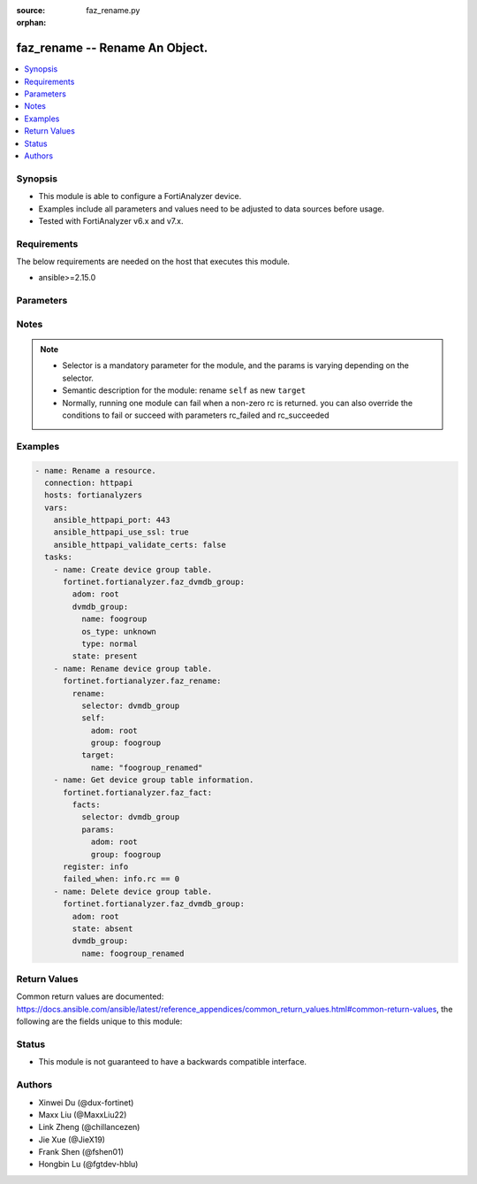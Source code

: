 :source: faz_rename.py

:orphan:

.. _faz_rename:

faz_rename -- Rename An Object.
+++++++++++++++++++++++++++++++++++++++

.. versionadded:: 1.0.0


.. contents::
   :local:
   :depth: 1


Synopsis
--------

- This module is able to configure a FortiAnalyzer device.
- Examples include all parameters and values need to be adjusted to data sources before usage.
- Tested with FortiAnalyzer v6.x and v7.x.


Requirements
------------
The below requirements are needed on the host that executes this module.

- ansible>=2.15.0


Parameters
----------

.. raw:: html

 <ul>
 <li><span class="li-head">access_token</span> The token to access FortiAnalyzer without using ansible_username and ansible_password. <span class="li-normal">type: str</span></li>
 <li><span class="li-head">enable_log</span> Enable/Disable logging for task <span class="li-normal">type: bool</span> <span class="li-normal"> default: False</span> </li>
 <li><span class="li-head">forticloud_access_token</span> Access token of forticloud analyzer API users. <span class="li-normal">type: str</span> </li>
 <li><span class="li-head">log_path</span> The path to save log. Used if enable_log is true. Please use absolute path instead of relative path. If the log_path setting is incorrect, the log will be saved in /tmp/fortianalyzer.ansible.log<span class="li-normal">type: str</span> <span class="li-normal"> default: "/tmp/fortianalyzer.ansible.log"</span> </li>
 <li><span class="li-head">version_check</span> If set to True, it will check whether the parameters used are supported by the corresponding version of FortiAnazlyer locally based on FNDN data. A warning will be returned in version_check_warning if there is a mismatch. This warning is only a suggestion and may not be accurate. <span class="li-normal">type: bool</span> <span class="li-normal"> default: True</span> </li>
 <li><span class="li-head">rc_succeeded</span> The rc codes list with which the conditions to succeed will be overriden <span class="li-normal">type: list</span> </li>
 <li><span class="li-head">rc_failed</span> The rc codes list with which the conditions to fail will be overriden <span class="li-normal">type: list</span> </li>
 <li><span class="li-head">rename</span> Rename An Object. <span class="li-normal">type: dict</span></li>
 <ul class="ul-self">
 <li><span class="li-head">target</span> Attribute to override for target object. <span class="li-normal">type: dict</span> <span class="li-required">required: true</span></li>
   <li style="list-style: none;"><section class="accordion">
   <input type="checkbox" name="collapse" id="handle1">
   <h2 class="handle">
        <label for="handle1"><u>More details about parameter: <b>target</b>...</u></label>
    </h2>
    <div class="content">
    <ul class="ul-self">
        <li><span class="li-normal">params for cli_fmupdate_fdssetting_pushoverridetoclient_announceip:</span></li>
        <ul class="ul-self">
            
            <li><span class="li-normal">required primary key: <b>id</b> </span></li>
            <li><span class="li-normal">optional params list: <a href="docgen/faz_cli_fmupdate_fdssetting_pushoverridetoclient_announceip.html#parameters">faz_cli_fmupdate_fdssetting_pushoverridetoclient_announceip</a> </span></li>
        </ul>
        <li><span class="li-normal">params for cli_fmupdate_fdssetting_serveroverride_servlist:</span></li>
        <ul class="ul-self">
            
            <li><span class="li-normal">required primary key: <b>id</b> </span></li>
            <li><span class="li-normal">optional params list: <a href="docgen/faz_cli_fmupdate_fdssetting_serveroverride_servlist.html#parameters">faz_cli_fmupdate_fdssetting_serveroverride_servlist</a> </span></li>
        </ul>
        <li><span class="li-normal">params for cli_fmupdate_serveraccesspriorities_privateserver:</span></li>
        <ul class="ul-self">
            
            <li><span class="li-normal">required primary key: <b>id</b> </span></li>
            <li><span class="li-normal">optional params list: <a href="docgen/faz_cli_fmupdate_serveraccesspriorities_privateserver.html#parameters">faz_cli_fmupdate_serveraccesspriorities_privateserver</a> </span></li>
        </ul>
        <li><span class="li-normal">params for cli_fmupdate_webspam_fgdsetting_serveroverride_servlist:</span></li>
        <ul class="ul-self">
            
            <li><span class="li-normal">required primary key: <b>id</b> </span></li>
            <li><span class="li-normal">optional params list: <a href="docgen/faz_cli_fmupdate_webspam_fgdsetting_serveroverride_servlist.html#parameters">faz_cli_fmupdate_webspam_fgdsetting_serveroverride_servlist</a> </span></li>
        </ul>
        <li><span class="li-normal">params for cli_system_admin_group:</span></li>
        <ul class="ul-self">
            
            <li><span class="li-normal">required primary key: <b>name</b> </span></li>
            <li><span class="li-normal">optional params list: <a href="docgen/faz_cli_system_admin_group.html#parameters">faz_cli_system_admin_group</a> </span></li>
        </ul>
        <li><span class="li-normal">params for cli_system_admin_group_member:</span></li>
        <ul class="ul-self">
            
            <li><span class="li-normal">required primary key: <b>name</b> </span></li>
            <li><span class="li-normal">optional params list: <a href="docgen/faz_cli_system_admin_group_member.html#parameters">faz_cli_system_admin_group_member</a> </span></li>
        </ul>
        <li><span class="li-normal">params for cli_system_admin_ldap:</span></li>
        <ul class="ul-self">
            
            <li><span class="li-normal">required primary key: <b>name</b> </span></li>
            <li><span class="li-normal">optional params list: <a href="docgen/faz_cli_system_admin_ldap.html#parameters">faz_cli_system_admin_ldap</a> </span></li>
        </ul>
        <li><span class="li-normal">params for cli_system_admin_ldap_adom:</span></li>
        <ul class="ul-self">
            
            <li><span class="li-normal">required primary key: <b>adom-name</b> </span></li>
            <li><span class="li-normal">optional params list: <a href="docgen/faz_cli_system_admin_ldap_adom.html#parameters">faz_cli_system_admin_ldap_adom</a> </span></li>
        </ul>
        <li><span class="li-normal">params for cli_system_admin_profile:</span></li>
        <ul class="ul-self">
            
            <li><span class="li-normal">required primary key: <b>profileid</b> </span></li>
            <li><span class="li-normal">optional params list: <a href="docgen/faz_cli_system_admin_profile.html#parameters">faz_cli_system_admin_profile</a> </span></li>
        </ul>
        <li><span class="li-normal">params for cli_system_admin_profile_datamaskcustomfields:</span></li>
        <ul class="ul-self">
            
            <li><span class="li-normal">required primary key: <b>field-name</b> </span></li>
            <li><span class="li-normal">optional params list: <a href="docgen/faz_cli_system_admin_profile_datamaskcustomfields.html#parameters">faz_cli_system_admin_profile_datamaskcustomfields</a> </span></li>
        </ul>
        <li><span class="li-normal">params for cli_system_admin_profile_writepasswdprofiles:</span></li>
        <ul class="ul-self">
            
            <li><span class="li-normal">required primary key: <b>profileid</b> </span></li>
            <li><span class="li-normal">optional params list: <a href="docgen/faz_cli_system_admin_profile_writepasswdprofiles.html#parameters">faz_cli_system_admin_profile_writepasswdprofiles</a> </span></li>
        </ul>
        <li><span class="li-normal">params for cli_system_admin_profile_writepasswduserlist:</span></li>
        <ul class="ul-self">
            
            <li><span class="li-normal">required primary key: <b>userid</b> </span></li>
            <li><span class="li-normal">optional params list: <a href="docgen/faz_cli_system_admin_profile_writepasswduserlist.html#parameters">faz_cli_system_admin_profile_writepasswduserlist</a> </span></li>
        </ul>
        <li><span class="li-normal">params for cli_system_admin_radius:</span></li>
        <ul class="ul-self">
            
            <li><span class="li-normal">required primary key: <b>name</b> </span></li>
            <li><span class="li-normal">optional params list: <a href="docgen/faz_cli_system_admin_radius.html#parameters">faz_cli_system_admin_radius</a> </span></li>
        </ul>
        <li><span class="li-normal">params for cli_system_admin_tacacs:</span></li>
        <ul class="ul-self">
            
            <li><span class="li-normal">required primary key: <b>name</b> </span></li>
            <li><span class="li-normal">optional params list: <a href="docgen/faz_cli_system_admin_tacacs.html#parameters">faz_cli_system_admin_tacacs</a> </span></li>
        </ul>
        <li><span class="li-normal">params for cli_system_admin_user:</span></li>
        <ul class="ul-self">
            
            <li><span class="li-normal">required primary key: <b>userid</b> </span></li>
            <li><span class="li-normal">optional params list: <a href="docgen/faz_cli_system_admin_user.html#parameters">faz_cli_system_admin_user</a> </span></li>
        </ul>
        <li><span class="li-normal">params for cli_system_admin_user_adom:</span></li>
        <ul class="ul-self">
            
            <li><span class="li-normal">required primary key: <b>adom-name</b> </span></li>
            <li><span class="li-normal">optional params list: <a href="docgen/faz_cli_system_admin_user_adom.html#parameters">faz_cli_system_admin_user_adom</a> </span></li>
        </ul>
        <li><span class="li-normal">params for cli_system_admin_user_adomexclude:</span></li>
        <ul class="ul-self">
            
            <li><span class="li-normal">required primary key: <b>adom-name</b> </span></li>
            <li><span class="li-normal">optional params list: <a href="docgen/faz_cli_system_admin_user_adomexclude.html#parameters">faz_cli_system_admin_user_adomexclude</a> </span></li>
        </ul>
        <li><span class="li-normal">params for cli_system_admin_user_dashboard:</span></li>
        <ul class="ul-self">
            
            <li><span class="li-normal">required primary key: <b>tabid</b> </span></li>
            <li><span class="li-normal">optional params list: <a href="docgen/faz_cli_system_admin_user_dashboard.html#parameters">faz_cli_system_admin_user_dashboard</a> </span></li>
        </ul>
        <li><span class="li-normal">params for cli_system_admin_user_dashboardtabs:</span></li>
        <ul class="ul-self">
            
            <li><span class="li-normal">required primary key: <b>name</b> </span></li>
            <li><span class="li-normal">optional params list: <a href="docgen/faz_cli_system_admin_user_dashboardtabs.html#parameters">faz_cli_system_admin_user_dashboardtabs</a> </span></li>
        </ul>
        <li><span class="li-normal">params for cli_system_admin_user_metadata:</span></li>
        <ul class="ul-self">
            
            <li><span class="li-normal">required primary key: <b>fieldname</b> </span></li>
            <li><span class="li-normal">optional params list: <a href="docgen/faz_cli_system_admin_user_metadata.html#parameters">faz_cli_system_admin_user_metadata</a> </span></li>
        </ul>
        <li><span class="li-normal">params for cli_system_admin_user_policyblock:</span></li>
        <ul class="ul-self">
            
            <li><span class="li-normal">required primary key: <b>policy_block_name</b> </span></li>
            <li><span class="li-normal">optional params list: <a href="docgen/faz_cli_system_admin_user_policyblock.html#parameters">faz_cli_system_admin_user_policyblock</a> </span></li>
        </ul>
        <li><span class="li-normal">params for cli_system_admin_user_policypackage:</span></li>
        <ul class="ul-self">
            
            <li><span class="li-normal">required primary key: <b>policy-package-name</b> </span></li>
            <li><span class="li-normal">optional params list: <a href="docgen/faz_cli_system_admin_user_policypackage.html#parameters">faz_cli_system_admin_user_policypackage</a> </span></li>
        </ul>
        <li><span class="li-normal">params for cli_system_admin_user_restrictdevvdom:</span></li>
        <ul class="ul-self">
            
            <li><span class="li-normal">required primary key: <b>dev-vdom</b> </span></li>
            <li><span class="li-normal">optional params list: <a href="docgen/faz_cli_system_admin_user_restrictdevvdom.html#parameters">faz_cli_system_admin_user_restrictdevvdom</a> </span></li>
        </ul>
        <li><span class="li-normal">params for cli_system_alertevent:</span></li>
        <ul class="ul-self">
            
            <li><span class="li-normal">required primary key: <b>name</b> </span></li>
            <li><span class="li-normal">optional params list: <a href="docgen/faz_cli_system_alertevent.html#parameters">faz_cli_system_alertevent</a> </span></li>
        </ul>
        <li><span class="li-normal">params for cli_system_certificate_ca:</span></li>
        <ul class="ul-self">
            
            <li><span class="li-normal">required primary key: <b>name</b> </span></li>
            <li><span class="li-normal">optional params list: <a href="docgen/faz_cli_system_certificate_ca.html#parameters">faz_cli_system_certificate_ca</a> </span></li>
        </ul>
        <li><span class="li-normal">params for cli_system_certificate_crl:</span></li>
        <ul class="ul-self">
            
            <li><span class="li-normal">required primary key: <b>name</b> </span></li>
            <li><span class="li-normal">optional params list: <a href="docgen/faz_cli_system_certificate_crl.html#parameters">faz_cli_system_certificate_crl</a> </span></li>
        </ul>
        <li><span class="li-normal">params for cli_system_certificate_local:</span></li>
        <ul class="ul-self">
            
            <li><span class="li-normal">required primary key: <b>name</b> </span></li>
            <li><span class="li-normal">optional params list: <a href="docgen/faz_cli_system_certificate_local.html#parameters">faz_cli_system_certificate_local</a> </span></li>
        </ul>
        <li><span class="li-normal">params for cli_system_certificate_remote:</span></li>
        <ul class="ul-self">
            
            <li><span class="li-normal">required primary key: <b>name</b> </span></li>
            <li><span class="li-normal">optional params list: <a href="docgen/faz_cli_system_certificate_remote.html#parameters">faz_cli_system_certificate_remote</a> </span></li>
        </ul>
        <li><span class="li-normal">params for cli_system_certificate_ssh:</span></li>
        <ul class="ul-self">
            
            <li><span class="li-normal">required primary key: <b>name</b> </span></li>
            <li><span class="li-normal">optional params list: <a href="docgen/faz_cli_system_certificate_ssh.html#parameters">faz_cli_system_certificate_ssh</a> </span></li>
        </ul>
        <li><span class="li-normal">params for cli_system_csf_fabricconnector:</span></li>
        <ul class="ul-self">
            
            <li><span class="li-normal">required primary key: <b>serial</b> </span></li>
            <li><span class="li-normal">optional params list: <a href="docgen/faz_cli_system_csf_fabricconnector.html#parameters">faz_cli_system_csf_fabricconnector</a> </span></li>
        </ul>
        <li><span class="li-normal">params for cli_system_csf_trustedlist:</span></li>
        <ul class="ul-self">
            
            <li><span class="li-normal">required primary key: <b>name</b> </span></li>
            <li><span class="li-normal">optional params list: <a href="docgen/faz_cli_system_csf_trustedlist.html#parameters">faz_cli_system_csf_trustedlist</a> </span></li>
        </ul>
        <li><span class="li-normal">params for cli_system_ha_peer:</span></li>
        <ul class="ul-self">
            
            <li><span class="li-normal">required primary key: <b>id</b> </span></li>
            <li><span class="li-normal">optional params list: <a href="docgen/faz_cli_system_ha_peer.html#parameters">faz_cli_system_ha_peer</a> </span></li>
        </ul>
        <li><span class="li-normal">params for cli_system_ha_privatepeer:</span></li>
        <ul class="ul-self">
            
            <li><span class="li-normal">required primary key: <b>id</b> </span></li>
            <li><span class="li-normal">optional params list: <a href="docgen/faz_cli_system_ha_privatepeer.html#parameters">faz_cli_system_ha_privatepeer</a> </span></li>
        </ul>
        <li><span class="li-normal">params for cli_system_ha_vip:</span></li>
        <ul class="ul-self">
            
            <li><span class="li-normal">required primary key: <b>id</b> </span></li>
            <li><span class="li-normal">optional params list: <a href="docgen/faz_cli_system_ha_vip.html#parameters">faz_cli_system_ha_vip</a> </span></li>
        </ul>
        <li><span class="li-normal">params for cli_system_interface:</span></li>
        <ul class="ul-self">
            
            <li><span class="li-normal">required primary key: <b>name</b> </span></li>
            <li><span class="li-normal">optional params list: <a href="docgen/faz_cli_system_interface.html#parameters">faz_cli_system_interface</a> </span></li>
        </ul>
        <li><span class="li-normal">params for cli_system_interface_member:</span></li>
        <ul class="ul-self">
            
            <li><span class="li-normal">required primary key: <b>interface-name</b> </span></li>
            <li><span class="li-normal">optional params list: <a href="docgen/faz_cli_system_interface_member.html#parameters">faz_cli_system_interface_member</a> </span></li>
        </ul>
        <li><span class="li-normal">params for cli_system_localinpolicy:</span></li>
        <ul class="ul-self">
            
            <li><span class="li-normal">required primary key: <b>id</b> </span></li>
            <li><span class="li-normal">optional params list: <a href="docgen/faz_cli_system_localinpolicy.html#parameters">faz_cli_system_localinpolicy</a> </span></li>
        </ul>
        <li><span class="li-normal">params for cli_system_localinpolicy6:</span></li>
        <ul class="ul-self">
            
            <li><span class="li-normal">required primary key: <b>id</b> </span></li>
            <li><span class="li-normal">optional params list: <a href="docgen/faz_cli_system_localinpolicy6.html#parameters">faz_cli_system_localinpolicy6</a> </span></li>
        </ul>
        <li><span class="li-normal">params for cli_system_log_devicedisable:</span></li>
        <ul class="ul-self">
            
            <li><span class="li-normal">required primary key: <b>id</b> </span></li>
            <li><span class="li-normal">optional params list: <a href="docgen/faz_cli_system_log_devicedisable.html#parameters">faz_cli_system_log_devicedisable</a> </span></li>
        </ul>
        <li><span class="li-normal">params for cli_system_log_deviceselector:</span></li>
        <ul class="ul-self">
            
            <li><span class="li-normal">required primary key: <b>id</b> </span></li>
            <li><span class="li-normal">optional params list: <a href="docgen/faz_cli_system_log_deviceselector.html#parameters">faz_cli_system_log_deviceselector</a> </span></li>
        </ul>
        <li><span class="li-normal">params for cli_system_log_maildomain:</span></li>
        <ul class="ul-self">
            
            <li><span class="li-normal">required primary key: <b>id</b> </span></li>
            <li><span class="li-normal">optional params list: <a href="docgen/faz_cli_system_log_maildomain.html#parameters">faz_cli_system_log_maildomain</a> </span></li>
        </ul>
        <li><span class="li-normal">params for cli_system_log_ratelimit_device:</span></li>
        <ul class="ul-self">
            
            <li><span class="li-normal">required primary key: <b>id</b> </span></li>
            <li><span class="li-normal">optional params list: <a href="docgen/faz_cli_system_log_ratelimit_device.html#parameters">faz_cli_system_log_ratelimit_device</a> </span></li>
        </ul>
        <li><span class="li-normal">params for cli_system_log_ratelimit_ratelimits:</span></li>
        <ul class="ul-self">
            
            <li><span class="li-normal">required primary key: <b>id</b> </span></li>
            <li><span class="li-normal">optional params list: <a href="docgen/faz_cli_system_log_ratelimit_ratelimits.html#parameters">faz_cli_system_log_ratelimit_ratelimits</a> </span></li>
        </ul>
        <li><span class="li-normal">params for cli_system_logfetch_clientprofile:</span></li>
        <ul class="ul-self">
            
            <li><span class="li-normal">required primary key: <b>id</b> </span></li>
            <li><span class="li-normal">optional params list: <a href="docgen/faz_cli_system_logfetch_clientprofile.html#parameters">faz_cli_system_logfetch_clientprofile</a> </span></li>
        </ul>
        <li><span class="li-normal">params for cli_system_logfetch_clientprofile_devicefilter:</span></li>
        <ul class="ul-self">
            
            <li><span class="li-normal">required primary key: <b>id</b> </span></li>
            <li><span class="li-normal">optional params list: <a href="docgen/faz_cli_system_logfetch_clientprofile_devicefilter.html#parameters">faz_cli_system_logfetch_clientprofile_devicefilter</a> </span></li>
        </ul>
        <li><span class="li-normal">params for cli_system_logfetch_clientprofile_logfilter:</span></li>
        <ul class="ul-self">
            
            <li><span class="li-normal">required primary key: <b>id</b> </span></li>
            <li><span class="li-normal">optional params list: <a href="docgen/faz_cli_system_logfetch_clientprofile_logfilter.html#parameters">faz_cli_system_logfetch_clientprofile_logfilter</a> </span></li>
        </ul>
        <li><span class="li-normal">params for cli_system_logforward:</span></li>
        <ul class="ul-self">
            
            <li><span class="li-normal">required primary key: <b>id</b> </span></li>
            <li><span class="li-normal">optional params list: <a href="docgen/faz_cli_system_logforward.html#parameters">faz_cli_system_logforward</a> </span></li>
        </ul>
        <li><span class="li-normal">params for cli_system_logforward_devicefilter:</span></li>
        <ul class="ul-self">
            
            <li><span class="li-normal">required primary key: <b>id</b> </span></li>
            <li><span class="li-normal">optional params list: <a href="docgen/faz_cli_system_logforward_devicefilter.html#parameters">faz_cli_system_logforward_devicefilter</a> </span></li>
        </ul>
        <li><span class="li-normal">params for cli_system_logforward_logfieldexclusion:</span></li>
        <ul class="ul-self">
            
            <li><span class="li-normal">required primary key: <b>id</b> </span></li>
            <li><span class="li-normal">optional params list: <a href="docgen/faz_cli_system_logforward_logfieldexclusion.html#parameters">faz_cli_system_logforward_logfieldexclusion</a> </span></li>
        </ul>
        <li><span class="li-normal">params for cli_system_logforward_logfilter:</span></li>
        <ul class="ul-self">
            
            <li><span class="li-normal">required primary key: <b>id</b> </span></li>
            <li><span class="li-normal">optional params list: <a href="docgen/faz_cli_system_logforward_logfilter.html#parameters">faz_cli_system_logforward_logfilter</a> </span></li>
        </ul>
        <li><span class="li-normal">params for cli_system_logforward_logmaskingcustom:</span></li>
        <ul class="ul-self">
            
            <li><span class="li-normal">required primary key: <b>id</b> </span></li>
            <li><span class="li-normal">optional params list: <a href="docgen/faz_cli_system_logforward_logmaskingcustom.html#parameters">faz_cli_system_logforward_logmaskingcustom</a> </span></li>
        </ul>
        <li><span class="li-normal">params for cli_system_mail:</span></li>
        <ul class="ul-self">
            
            <li><span class="li-normal">required primary key: <b>id</b> </span></li>
            <li><span class="li-normal">optional params list: <a href="docgen/faz_cli_system_mail.html#parameters">faz_cli_system_mail</a> </span></li>
        </ul>
        <li><span class="li-normal">params for cli_system_metadata_admins:</span></li>
        <ul class="ul-self">
            
            <li><span class="li-normal">required primary key: <b>fieldname</b> </span></li>
            <li><span class="li-normal">optional params list: <a href="docgen/faz_cli_system_metadata_admins.html#parameters">faz_cli_system_metadata_admins</a> </span></li>
        </ul>
        <li><span class="li-normal">params for cli_system_ntp_ntpserver:</span></li>
        <ul class="ul-self">
            
            <li><span class="li-normal">required primary key: <b>id</b> </span></li>
            <li><span class="li-normal">optional params list: <a href="docgen/faz_cli_system_ntp_ntpserver.html#parameters">faz_cli_system_ntp_ntpserver</a> </span></li>
        </ul>
        <li><span class="li-normal">params for cli_system_report_group:</span></li>
        <ul class="ul-self">
            
            <li><span class="li-normal">required primary key: <b>group-id</b> </span></li>
            <li><span class="li-normal">optional params list: <a href="docgen/faz_cli_system_report_group.html#parameters">faz_cli_system_report_group</a> </span></li>
        </ul>
        <li><span class="li-normal">params for cli_system_report_group_chartalternative:</span></li>
        <ul class="ul-self">
            
            <li><span class="li-normal">required primary key: <b>chart-name</b> </span></li>
            <li><span class="li-normal">optional params list: <a href="docgen/faz_cli_system_report_group_chartalternative.html#parameters">faz_cli_system_report_group_chartalternative</a> </span></li>
        </ul>
        <li><span class="li-normal">params for cli_system_report_group_groupby:</span></li>
        <ul class="ul-self">
            
            <li><span class="li-normal">required primary key: <b>var-name</b> </span></li>
            <li><span class="li-normal">optional params list: <a href="docgen/faz_cli_system_report_group_groupby.html#parameters">faz_cli_system_report_group_groupby</a> </span></li>
        </ul>
        <li><span class="li-normal">params for cli_system_route:</span></li>
        <ul class="ul-self">
            
            <li><span class="li-normal">required primary key: <b>seq_num</b> </span></li>
            <li><span class="li-normal">optional params list: <a href="docgen/faz_cli_system_route.html#parameters">faz_cli_system_route</a> </span></li>
        </ul>
        <li><span class="li-normal">params for cli_system_route6:</span></li>
        <ul class="ul-self">
            
            <li><span class="li-normal">required primary key: <b>prio</b> </span></li>
            <li><span class="li-normal">optional params list: <a href="docgen/faz_cli_system_route6.html#parameters">faz_cli_system_route6</a> </span></li>
        </ul>
        <li><span class="li-normal">params for cli_system_saml_fabricidp:</span></li>
        <ul class="ul-self">
            
            <li><span class="li-normal">required primary key: <b>dev-id</b> </span></li>
            <li><span class="li-normal">optional params list: <a href="docgen/faz_cli_system_saml_fabricidp.html#parameters">faz_cli_system_saml_fabricidp</a> </span></li>
        </ul>
        <li><span class="li-normal">params for cli_system_saml_serviceproviders:</span></li>
        <ul class="ul-self">
            
            <li><span class="li-normal">required primary key: <b>name</b> </span></li>
            <li><span class="li-normal">optional params list: <a href="docgen/faz_cli_system_saml_serviceproviders.html#parameters">faz_cli_system_saml_serviceproviders</a> </span></li>
        </ul>
        <li><span class="li-normal">params for cli_system_sniffer:</span></li>
        <ul class="ul-self">
            
            <li><span class="li-normal">required primary key: <b>id</b> </span></li>
            <li><span class="li-normal">optional params list: <a href="docgen/faz_cli_system_sniffer.html#parameters">faz_cli_system_sniffer</a> </span></li>
        </ul>
        <li><span class="li-normal">params for cli_system_snmp_community:</span></li>
        <ul class="ul-self">
            
            <li><span class="li-normal">required primary key: <b>id</b> </span></li>
            <li><span class="li-normal">optional params list: <a href="docgen/faz_cli_system_snmp_community.html#parameters">faz_cli_system_snmp_community</a> </span></li>
        </ul>
        <li><span class="li-normal">params for cli_system_snmp_community_hosts:</span></li>
        <ul class="ul-self">
            
            <li><span class="li-normal">required primary key: <b>id</b> </span></li>
            <li><span class="li-normal">optional params list: <a href="docgen/faz_cli_system_snmp_community_hosts.html#parameters">faz_cli_system_snmp_community_hosts</a> </span></li>
        </ul>
        <li><span class="li-normal">params for cli_system_snmp_community_hosts6:</span></li>
        <ul class="ul-self">
            
            <li><span class="li-normal">required primary key: <b>id</b> </span></li>
            <li><span class="li-normal">optional params list: <a href="docgen/faz_cli_system_snmp_community_hosts6.html#parameters">faz_cli_system_snmp_community_hosts6</a> </span></li>
        </ul>
        <li><span class="li-normal">params for cli_system_snmp_user:</span></li>
        <ul class="ul-self">
            
            <li><span class="li-normal">required primary key: <b>name</b> </span></li>
            <li><span class="li-normal">optional params list: <a href="docgen/faz_cli_system_snmp_user.html#parameters">faz_cli_system_snmp_user</a> </span></li>
        </ul>
        <li><span class="li-normal">params for cli_system_socfabric_trustedlist:</span></li>
        <ul class="ul-self">
            
            <li><span class="li-normal">required primary key: <b>id</b> </span></li>
            <li><span class="li-normal">optional params list: <a href="docgen/faz_cli_system_socfabric_trustedlist.html#parameters">faz_cli_system_socfabric_trustedlist</a> </span></li>
        </ul>
        <li><span class="li-normal">params for cli_system_sql_customindex:</span></li>
        <ul class="ul-self">
            
            <li><span class="li-normal">required primary key: <b>id</b> </span></li>
            <li><span class="li-normal">optional params list: <a href="docgen/faz_cli_system_sql_customindex.html#parameters">faz_cli_system_sql_customindex</a> </span></li>
        </ul>
        <li><span class="li-normal">params for cli_system_sql_customskipidx:</span></li>
        <ul class="ul-self">
            
            <li><span class="li-normal">required primary key: <b>id</b> </span></li>
            <li><span class="li-normal">optional params list: <a href="docgen/faz_cli_system_sql_customskipidx.html#parameters">faz_cli_system_sql_customskipidx</a> </span></li>
        </ul>
        <li><span class="li-normal">params for cli_system_sql_tsindexfield:</span></li>
        <ul class="ul-self">
            
            <li><span class="li-normal">required primary key: <b>category</b> </span></li>
            <li><span class="li-normal">optional params list: <a href="docgen/faz_cli_system_sql_tsindexfield.html#parameters">faz_cli_system_sql_tsindexfield</a> </span></li>
        </ul>
        <li><span class="li-normal">params for cli_system_sslciphersuites:</span></li>
        <ul class="ul-self">
            
            <li><span class="li-normal">required primary key: <b>priority</b> </span></li>
            <li><span class="li-normal">optional params list: <a href="docgen/faz_cli_system_sslciphersuites.html#parameters">faz_cli_system_sslciphersuites</a> </span></li>
        </ul>
        <li><span class="li-normal">params for cli_system_syslog:</span></li>
        <ul class="ul-self">
            
            <li><span class="li-normal">required primary key: <b>name</b> </span></li>
            <li><span class="li-normal">optional params list: <a href="docgen/faz_cli_system_syslog.html#parameters">faz_cli_system_syslog</a> </span></li>
        </ul>
        <li><span class="li-normal">params for cli_system_workflow_approvalmatrix:</span></li>
        <ul class="ul-self">
            
            <li><span class="li-normal">required primary key: <b>adom-name</b> </span></li>
            <li><span class="li-normal">optional params list: <a href="docgen/faz_cli_system_workflow_approvalmatrix.html#parameters">faz_cli_system_workflow_approvalmatrix</a> </span></li>
        </ul>
        <li><span class="li-normal">params for cli_system_workflow_approvalmatrix_approver:</span></li>
        <ul class="ul-self">
            
            <li><span class="li-normal">required primary key: <b>seq_num</b> </span></li>
            <li><span class="li-normal">optional params list: <a href="docgen/faz_cli_system_workflow_approvalmatrix_approver.html#parameters">faz_cli_system_workflow_approvalmatrix_approver</a> </span></li>
        </ul>
        <li><span class="li-normal">params for dvmdb_adom:</span></li>
        <ul class="ul-self">
            
            <li><span class="li-normal">required primary key: <b>name</b> </span></li>
            <li><span class="li-normal">optional params list: <a href="docgen/faz_dvmdb_adom.html#parameters">faz_dvmdb_adom</a> </span></li>
        </ul>
        <li><span class="li-normal">params for dvmdb_device_vdom:</span></li>
        <ul class="ul-self">
            
            <li><span class="li-normal">required primary key: <b>name</b> </span></li>
            <li><span class="li-normal">optional params list: <a href="docgen/faz_dvmdb_device_vdom.html#parameters">faz_dvmdb_device_vdom</a> </span></li>
        </ul>
        <li><span class="li-normal">params for dvmdb_folder:</span></li>
        <ul class="ul-self">
            
            <li><span class="li-normal">required primary key: <b>name</b> </span></li>
            <li><span class="li-normal">optional params list: <a href="docgen/faz_dvmdb_folder.html#parameters">faz_dvmdb_folder</a> </span></li>
        </ul>
        <li><span class="li-normal">params for dvmdb_group:</span></li>
        <ul class="ul-self">
            
            <li><span class="li-normal">required primary key: <b>name</b> </span></li>
            <li><span class="li-normal">optional params list: <a href="docgen/faz_dvmdb_group.html#parameters">faz_dvmdb_group</a> </span></li>
        </ul>
        <li><span class="li-normal">params for eventmgmt_config_basichandler:</span></li>
        <ul class="ul-self">
            
            <li><span class="li-normal">required primary key: <b>handler_id</b> </span></li>
            <li><span class="li-normal">optional params list: <a href="docgen/faz_eventmgmt_config_basichandler.html#parameters">faz_eventmgmt_config_basichandler</a> </span></li>
        </ul>
        <li><span class="li-normal">params for eventmgmt_config_correlationhandler:</span></li>
        <ul class="ul-self">
            
            <li><span class="li-normal">required primary key: <b>handler_id</b> </span></li>
            <li><span class="li-normal">optional params list: <a href="docgen/faz_eventmgmt_config_correlationhandler.html#parameters">faz_eventmgmt_config_correlationhandler</a> </span></li>
        </ul>
        <li><span class="li-normal">params for eventmgmt_config_dataselector:</span></li>
        <ul class="ul-self">
            
            <li><span class="li-normal">required primary key: <b>selector_id</b> </span></li>
            <li><span class="li-normal">optional params list: <a href="docgen/faz_eventmgmt_config_dataselector.html#parameters">faz_eventmgmt_config_dataselector</a> </span></li>
        </ul>
        <li><span class="li-normal">params for eventmgmt_config_notificationprofile:</span></li>
        <ul class="ul-self">
            
            <li><span class="li-normal">required primary key: <b>profile_id</b> </span></li>
            <li><span class="li-normal">optional params list: <a href="docgen/faz_eventmgmt_config_notificationprofile.html#parameters">faz_eventmgmt_config_notificationprofile</a> </span></li>
        </ul>
        <li><span class="li-normal">params for eventmgmt_config_trigger:</span></li>
        <ul class="ul-self">
            
            <li><span class="li-normal">required primary key: <b>id</b> </span></li>
            <li><span class="li-normal">optional params list: <a href="docgen/faz_eventmgmt_config_trigger.html#parameters">faz_eventmgmt_config_trigger</a> </span></li>
        </ul>
        <li><span class="li-normal">params for eventmgmt_config_trigger_device:</span></li>
        <ul class="ul-self">
            
            <li><span class="li-normal">required primary key: <b>id</b> </span></li>
            <li><span class="li-normal">optional params list: <a href="docgen/faz_eventmgmt_config_trigger_device.html#parameters">faz_eventmgmt_config_trigger_device</a> </span></li>
        </ul>
        <li><span class="li-normal">params for eventmgmt_config_trigger_filter:</span></li>
        <ul class="ul-self">
            
            <li><span class="li-normal">required primary key: <b>id</b> </span></li>
            <li><span class="li-normal">optional params list: <a href="docgen/faz_eventmgmt_config_trigger_filter.html#parameters">faz_eventmgmt_config_trigger_filter</a> </span></li>
        </ul>
        <li><span class="li-normal">params for eventmgmt_config_trigger_filter_rule:</span></li>
        <ul class="ul-self">
            
            <li><span class="li-normal">required primary key: <b>id</b> </span></li>
            <li><span class="li-normal">optional params list: <a href="docgen/faz_eventmgmt_config_trigger_filter_rule.html#parameters">faz_eventmgmt_config_trigger_filter_rule</a> </span></li>
        </ul>
        <li><span class="li-normal">params for report_config_chart:</span></li>
        <ul class="ul-self">
            
            <li><span class="li-normal">required primary key: <b>name</b> </span></li>
            <li><span class="li-normal">optional params list: <a href="docgen/faz_report_config_chart.html#parameters">faz_report_config_chart</a> </span></li>
        </ul>
        <li><span class="li-normal">params for report_config_chart_drilldowntable:</span></li>
        <ul class="ul-self">
            
            <li><span class="li-normal">required primary key: <b>table_id</b> </span></li>
            <li><span class="li-normal">optional params list: <a href="docgen/faz_report_config_chart_drilldowntable.html#parameters">faz_report_config_chart_drilldowntable</a> </span></li>
        </ul>
        <li><span class="li-normal">params for report_config_chart_tablecolumns:</span></li>
        <ul class="ul-self">
            
            <li><span class="li-normal">required primary key: <b>id</b> </span></li>
            <li><span class="li-normal">optional params list: <a href="docgen/faz_report_config_chart_tablecolumns.html#parameters">faz_report_config_chart_tablecolumns</a> </span></li>
        </ul>
        <li><span class="li-normal">params for report_config_chart_variabletemplate:</span></li>
        <ul class="ul-self">
            
            <li><span class="li-normal">required primary key: <b>var</b> </span></li>
            <li><span class="li-normal">optional params list: <a href="docgen/faz_report_config_chart_variabletemplate.html#parameters">faz_report_config_chart_variabletemplate</a> </span></li>
        </ul>
        <li><span class="li-normal">params for report_config_dataset:</span></li>
        <ul class="ul-self">
            
            <li><span class="li-normal">required primary key: <b>name</b> </span></li>
            <li><span class="li-normal">optional params list: <a href="docgen/faz_report_config_dataset.html#parameters">faz_report_config_dataset</a> </span></li>
        </ul>
        <li><span class="li-normal">params for report_config_dataset_variable:</span></li>
        <ul class="ul-self">
            
            <li><span class="li-normal">required primary key: <b>var</b> </span></li>
            <li><span class="li-normal">optional params list: <a href="docgen/faz_report_config_dataset_variable.html#parameters">faz_report_config_dataset_variable</a> </span></li>
        </ul>
        <li><span class="li-normal">params for report_config_layout:</span></li>
        <ul class="ul-self">
            
            <li><span class="li-normal">required primary key: <b>layout_id</b> </span></li>
            <li><span class="li-normal">optional params list: <a href="docgen/faz_report_config_layout.html#parameters">faz_report_config_layout</a> </span></li>
        </ul>
        <li><span class="li-normal">params for report_config_layout_component:</span></li>
        <ul class="ul-self">
            
            <li><span class="li-normal">required primary key: <b>component_id</b> </span></li>
            <li><span class="li-normal">optional params list: <a href="docgen/faz_report_config_layout_component.html#parameters">faz_report_config_layout_component</a> </span></li>
        </ul>
        <li><span class="li-normal">params for report_config_layout_component_variable:</span></li>
        <ul class="ul-self">
            
            <li><span class="li-normal">required primary key: <b>var</b> </span></li>
            <li><span class="li-normal">optional params list: <a href="docgen/faz_report_config_layout_component_variable.html#parameters">faz_report_config_layout_component_variable</a> </span></li>
        </ul>
        <li><span class="li-normal">params for report_config_layout_footer:</span></li>
        <ul class="ul-self">
            
            <li><span class="li-normal">required primary key: <b>footer_id</b> </span></li>
            <li><span class="li-normal">optional params list: <a href="docgen/faz_report_config_layout_footer.html#parameters">faz_report_config_layout_footer</a> </span></li>
        </ul>
        <li><span class="li-normal">params for report_config_layout_header:</span></li>
        <ul class="ul-self">
            
            <li><span class="li-normal">required primary key: <b>header_id</b> </span></li>
            <li><span class="li-normal">optional params list: <a href="docgen/faz_report_config_layout_header.html#parameters">faz_report_config_layout_header</a> </span></li>
        </ul>
        <li><span class="li-normal">params for report_config_layoutfolder:</span></li>
        <ul class="ul-self">
            
            <li><span class="li-normal">required primary key: <b>folder_id</b> </span></li>
            <li><span class="li-normal">optional params list: <a href="docgen/faz_report_config_layoutfolder.html#parameters">faz_report_config_layoutfolder</a> </span></li>
        </ul>
        <li><span class="li-normal">params for report_config_macro:</span></li>
        <ul class="ul-self">
            
            <li><span class="li-normal">required primary key: <b>name</b> </span></li>
            <li><span class="li-normal">optional params list: <a href="docgen/faz_report_config_macro.html#parameters">faz_report_config_macro</a> </span></li>
        </ul>
        <li><span class="li-normal">params for report_config_output:</span></li>
        <ul class="ul-self">
            
            <li><span class="li-normal">required primary key: <b>name</b> </span></li>
            <li><span class="li-normal">optional params list: <a href="docgen/faz_report_config_output.html#parameters">faz_report_config_output</a> </span></li>
        </ul>
        <li><span class="li-normal">params for report_config_output_emailrecipients:</span></li>
        <ul class="ul-self">
            
            <li><span class="li-normal">required primary key: <b>address</b> </span></li>
            <li><span class="li-normal">optional params list: <a href="docgen/faz_report_config_output_emailrecipients.html#parameters">faz_report_config_output_emailrecipients</a> </span></li>
        </ul>
        <li><span class="li-normal">params for report_config_schedule:</span></li>
        <ul class="ul-self">
            
            <li><span class="li-normal">required primary key: <b>name</b> </span></li>
            <li><span class="li-normal">optional params list: <a href="docgen/faz_report_config_schedule.html#parameters">faz_report_config_schedule</a> </span></li>
        </ul>
        <li><span class="li-normal">params for report_config_schedule_addressfilter:</span></li>
        <ul class="ul-self">
            
            <li><span class="li-normal">required primary key: <b>id</b> </span></li>
            <li><span class="li-normal">optional params list: <a href="docgen/faz_report_config_schedule_addressfilter.html#parameters">faz_report_config_schedule_addressfilter</a> </span></li>
        </ul>
        <li><span class="li-normal">params for report_config_schedule_devices:</span></li>
        <ul class="ul-self">
            
            <li><span class="li-normal">required primary key: <b>devices_name</b> </span></li>
            <li><span class="li-normal">optional params list: <a href="docgen/faz_report_config_schedule_devices.html#parameters">faz_report_config_schedule_devices</a> </span></li>
        </ul>
        <li><span class="li-normal">params for report_config_schedule_filter:</span></li>
        <ul class="ul-self">
            
            <li><span class="li-normal">required primary key: <b>name</b> </span></li>
            <li><span class="li-normal">optional params list: <a href="docgen/faz_report_config_schedule_filter.html#parameters">faz_report_config_schedule_filter</a> </span></li>
        </ul>
        <li><span class="li-normal">params for report_config_schedule_reportlayout:</span></li>
        <ul class="ul-self">
            
            <li><span class="li-normal">required primary key: <b>layout_id</b> </span></li>
            <li><span class="li-normal">optional params list: <a href="docgen/faz_report_config_schedule_reportlayout.html#parameters">faz_report_config_schedule_reportlayout</a> </span></li>
        </ul>
    </ul>
    </div>
    </section>

 <li><span class="li-head">selector</span> selector of the renamed object <span class="li-normal">type: str</span> <span class="li-required">choices:</span></li>
    <li style="list-style: none;"><section class="accordion">
    <input type="checkbox" name="collapse" id="handle2">
    <h2 class="handle">
        <label for="handle2"><u>Show full selector list...</u></label>
    </h2>
    <div class="content">
    <ul class="ul-self">
        <li><span class="li-required">cli_fmupdate_fdssetting_pushoverridetoclient_announceip</span> - available versions:
            <span class="li-normal">>= 6.2.1</span>
        </li>
        <li><span class="li-required">cli_fmupdate_fdssetting_serveroverride_servlist</span> - available versions:
            <span class="li-normal">>= 6.2.1</span>
        </li>
        <li><span class="li-required">cli_fmupdate_serveraccesspriorities_privateserver</span> - available versions:
            <span class="li-normal">>= 6.2.1</span>
        </li>
        <li><span class="li-required">cli_fmupdate_webspam_fgdsetting_serveroverride_servlist</span> - available versions:
            <span class="li-normal">6.2.1-7.6.2</span>
        </li>
        <li><span class="li-required">cli_system_admin_group</span> - available versions:
            <span class="li-normal">>= 6.2.1</span>
        </li>
        <li><span class="li-required">cli_system_admin_group_member</span> - available versions:
            <span class="li-normal">>= 6.2.1</span>
        </li>
        <li><span class="li-required">cli_system_admin_ldap</span> - available versions:
            <span class="li-normal">>= 6.2.1</span>
        </li>
        <li><span class="li-required">cli_system_admin_ldap_adom</span> - available versions:
            <span class="li-normal">>= 6.2.1</span>
        </li>
        <li><span class="li-required">cli_system_admin_profile</span> - available versions:
            <span class="li-normal">>= 6.2.1</span>
        </li>
        <li><span class="li-required">cli_system_admin_profile_datamaskcustomfields</span> - available versions:
            <span class="li-normal">>= 6.2.1</span>
        </li>
        <li><span class="li-required">cli_system_admin_profile_writepasswdprofiles</span> - available versions:
            <span class="li-normal">>= 7.4.2</span>
        </li>
        <li><span class="li-required">cli_system_admin_profile_writepasswduserlist</span> - available versions:
            <span class="li-normal">>= 7.4.2</span>
        </li>
        <li><span class="li-required">cli_system_admin_radius</span> - available versions:
            <span class="li-normal">>= 6.2.1</span>
        </li>
        <li><span class="li-required">cli_system_admin_tacacs</span> - available versions:
            <span class="li-normal">>= 6.2.1</span>
        </li>
        <li><span class="li-required">cli_system_admin_user</span> - available versions:
            <span class="li-normal">>= 6.2.1</span>
        </li>
        <li><span class="li-required">cli_system_admin_user_adom</span> - available versions:
            <span class="li-normal">>= 6.2.1</span>
        </li>
        <li><span class="li-required">cli_system_admin_user_adomexclude</span> - available versions:
            <span class="li-normal">6.2.1-7.0.2</span>
        </li>
        <li><span class="li-required">cli_system_admin_user_dashboard</span> - available versions:
            <span class="li-normal">>= 6.2.1</span>
        </li>
        <li><span class="li-required">cli_system_admin_user_dashboardtabs</span> - available versions:
            <span class="li-normal">>= 6.2.1</span>
        </li>
        <li><span class="li-required">cli_system_admin_user_metadata</span> - available versions:
            <span class="li-normal">>= 6.2.1</span>
        </li>
        <li><span class="li-required">cli_system_admin_user_policyblock</span> - available versions:
            <span class="li-normal">>= 7.6.0</span>
        </li>
        <li><span class="li-required">cli_system_admin_user_policypackage</span> - available versions:
            <span class="li-normal">>= 6.2.1</span>
        </li>
        <li><span class="li-required">cli_system_admin_user_restrictdevvdom</span> - available versions:
            <span class="li-normal">6.2.1-6.2.3</span>
        </li>
        <li><span class="li-required">cli_system_alertevent</span> - available versions:
            <span class="li-normal">>= 6.2.1</span>
        </li>
        <li><span class="li-required">cli_system_certificate_ca</span> - available versions:
            <span class="li-normal">>= 6.2.1</span>
        </li>
        <li><span class="li-required">cli_system_certificate_crl</span> - available versions:
            <span class="li-normal">>= 6.2.1</span>
        </li>
        <li><span class="li-required">cli_system_certificate_local</span> - available versions:
            <span class="li-normal">>= 6.2.1</span>
        </li>
        <li><span class="li-required">cli_system_certificate_remote</span> - available versions:
            <span class="li-normal">>= 6.2.1</span>
        </li>
        <li><span class="li-required">cli_system_certificate_ssh</span> - available versions:
            <span class="li-normal">>= 6.2.1</span>
        </li>
        <li><span class="li-required">cli_system_csf_fabricconnector</span> - available versions:
            <span class="li-normal">>= 7.4.1</span>
        </li>
        <li><span class="li-required">cli_system_csf_trustedlist</span> - available versions:
            <span class="li-normal">>= 7.4.1</span>
        </li>
        <li><span class="li-required">cli_system_ha_peer</span> - available versions:
            <span class="li-normal">>= 6.2.1</span>
        </li>
        <li><span class="li-required">cli_system_ha_privatepeer</span> - available versions:
            <span class="li-normal">>= 6.2.1</span>
        </li>
        <li><span class="li-required">cli_system_ha_vip</span> - available versions:
            <span class="li-normal">>= 7.0.5</span>
        </li>
        <li><span class="li-required">cli_system_interface</span> - available versions:
            <span class="li-normal">>= 6.2.1</span>
        </li>
        <li><span class="li-required">cli_system_interface_member</span> - available versions:
            <span class="li-normal">>= 6.4.9</span>
        </li>
        <li><span class="li-required">cli_system_localinpolicy</span> - available versions:
            <span class="li-normal">>= 7.2.0</span>
        </li>
        <li><span class="li-required">cli_system_localinpolicy6</span> - available versions:
            <span class="li-normal">>= 7.2.0</span>
        </li>
        <li><span class="li-required">cli_system_log_devicedisable</span> - available versions:
            <span class="li-normal">6.4.4-7.6.2</span>
        </li>
        <li><span class="li-required">cli_system_log_deviceselector</span> - available versions:
            <span class="li-normal">>= 7.6.3</span>
        </li>
        <li><span class="li-required">cli_system_log_maildomain</span> - available versions:
            <span class="li-normal">>= 6.2.1</span>
        </li>
        <li><span class="li-required">cli_system_log_ratelimit_device</span> - available versions:
            <span class="li-normal">6.4.8-7.0.2</span>
        </li>
        <li><span class="li-required">cli_system_log_ratelimit_ratelimits</span> - available versions:
            <span class="li-normal">>= 7.0.3</span>
        </li>
        <li><span class="li-required">cli_system_logfetch_clientprofile</span> - available versions:
            <span class="li-normal">>= 6.2.1</span>
        </li>
        <li><span class="li-required">cli_system_logfetch_clientprofile_devicefilter</span> - available versions:
            <span class="li-normal">>= 6.2.1</span>
        </li>
        <li><span class="li-required">cli_system_logfetch_clientprofile_logfilter</span> - available versions:
            <span class="li-normal">>= 6.2.1</span>
        </li>
        <li><span class="li-required">cli_system_logforward</span> - available versions:
            <span class="li-normal">>= 6.2.1</span>
        </li>
        <li><span class="li-required">cli_system_logforward_devicefilter</span> - available versions:
            <span class="li-normal">>= 6.2.1</span>
        </li>
        <li><span class="li-required">cli_system_logforward_logfieldexclusion</span> - available versions:
            <span class="li-normal">>= 6.2.1</span>
        </li>
        <li><span class="li-required">cli_system_logforward_logfilter</span> - available versions:
            <span class="li-normal">>= 6.2.1</span>
        </li>
        <li><span class="li-required">cli_system_logforward_logmaskingcustom</span> - available versions:
            <span class="li-normal">>= 7.0.0</span>
        </li>
        <li><span class="li-required">cli_system_mail</span> - available versions:
            <span class="li-normal">>= 6.2.1</span>
        </li>
        <li><span class="li-required">cli_system_metadata_admins</span> - available versions:
            <span class="li-normal">>= 6.2.1</span>
        </li>
        <li><span class="li-required">cli_system_ntp_ntpserver</span> - available versions:
            <span class="li-normal">>= 6.2.1</span>
        </li>
        <li><span class="li-required">cli_system_report_group</span> - available versions:
            <span class="li-normal">>= 6.2.1</span>
        </li>
        <li><span class="li-required">cli_system_report_group_chartalternative</span> - available versions:
            <span class="li-normal">>= 6.2.1</span>
        </li>
        <li><span class="li-required">cli_system_report_group_groupby</span> - available versions:
            <span class="li-normal">>= 6.2.1</span>
        </li>
        <li><span class="li-required">cli_system_route</span> - available versions:
            <span class="li-normal">>= 6.2.1</span>
        </li>
        <li><span class="li-required">cli_system_route6</span> - available versions:
            <span class="li-normal">>= 6.2.1</span>
        </li>
        <li><span class="li-required">cli_system_saml_fabricidp</span> - available versions:
            <span class="li-normal">6.2.1-6.2.1, >= 6.4.1</span>
        </li>
        <li><span class="li-required">cli_system_saml_serviceproviders</span> - available versions:
            <span class="li-normal">>= 6.2.1</span>
        </li>
        <li><span class="li-required">cli_system_sniffer</span> - available versions:
            <span class="li-normal">>= 6.2.1</span>
        </li>
        <li><span class="li-required">cli_system_snmp_community</span> - available versions:
            <span class="li-normal">>= 6.2.1</span>
        </li>
        <li><span class="li-required">cli_system_snmp_community_hosts</span> - available versions:
            <span class="li-normal">>= 6.2.1</span>
        </li>
        <li><span class="li-required">cli_system_snmp_community_hosts6</span> - available versions:
            <span class="li-normal">>= 6.2.1</span>
        </li>
        <li><span class="li-required">cli_system_snmp_user</span> - available versions:
            <span class="li-normal">>= 6.2.1</span>
        </li>
        <li><span class="li-required">cli_system_socfabric_trustedlist</span> - available versions:
            <span class="li-normal">>= 7.4.0</span>
        </li>
        <li><span class="li-required">cli_system_sql_customindex</span> - available versions:
            <span class="li-normal">>= 6.2.1</span>
        </li>
        <li><span class="li-required">cli_system_sql_customskipidx</span> - available versions:
            <span class="li-normal">6.2.1-6.2.1, >= 6.2.3</span>
        </li>
        <li><span class="li-required">cli_system_sql_tsindexfield</span> - available versions:
            <span class="li-normal">>= 6.2.1</span>
        </li>
        <li><span class="li-required">cli_system_sslciphersuites</span> - available versions:
            <span class="li-normal">6.4.8-6.4.15, >= 7.0.2</span>
        </li>
        <li><span class="li-required">cli_system_syslog</span> - available versions:
            <span class="li-normal">>= 6.2.1</span>
        </li>
        <li><span class="li-required">cli_system_workflow_approvalmatrix</span> - available versions:
            <span class="li-normal">6.2.1-6.2.9, 6.4.1-6.4.7, 7.0.0-7.0.2, >= 7.6.0</span>
        </li>
        <li><span class="li-required">cli_system_workflow_approvalmatrix_approver</span> - available versions:
            <span class="li-normal">6.2.1-6.2.9, 6.4.1-6.4.7, 7.0.0-7.0.2, >= 7.6.0</span>
        </li>
        <li><span class="li-required">dvmdb_adom</span> - available versions:
            <span class="li-normal">>= 6.2.1</span>
        </li>
        <li><span class="li-required">dvmdb_device_vdom</span> - available versions:
            <span class="li-normal">>= 6.2.1</span>
        </li>
        <li><span class="li-required">dvmdb_folder</span> - available versions:
            <span class="li-normal">>= 6.4.2</span>
        </li>
        <li><span class="li-required">dvmdb_group</span> - available versions:
            <span class="li-normal">>= 6.2.1</span>
        </li>
        <li><span class="li-required">eventmgmt_config_basichandler</span> - available versions:
            <span class="li-normal">>= 7.2.2</span>
        </li>
        <li><span class="li-required">eventmgmt_config_correlationhandler</span> - available versions:
            <span class="li-normal">>= 7.2.2</span>
        </li>
        <li><span class="li-required">eventmgmt_config_dataselector</span> - available versions:
            <span class="li-normal">>= 7.2.2</span>
        </li>
        <li><span class="li-required">eventmgmt_config_notificationprofile</span> - available versions:
            <span class="li-normal">>= 7.2.2</span>
        </li>
        <li><span class="li-required">eventmgmt_config_trigger</span> - available versions:
            <span class="li-normal">6.2.1-7.2.1</span>
        </li>
        <li><span class="li-required">eventmgmt_config_trigger_device</span> - available versions:
            <span class="li-normal">6.2.1-7.2.1</span>
        </li>
        <li><span class="li-required">eventmgmt_config_trigger_filter</span> - available versions:
            <span class="li-normal">6.2.1-7.2.1</span>
        </li>
        <li><span class="li-required">eventmgmt_config_trigger_filter_rule</span> - available versions:
            <span class="li-normal">6.2.1-7.2.1</span>
        </li>
        <li><span class="li-required">report_config_chart</span> - available versions:
            <span class="li-normal">>= 6.2.1</span>
        </li>
        <li><span class="li-required">report_config_chart_drilldowntable</span> - available versions:
            <span class="li-normal">>= 6.2.1</span>
        </li>
        <li><span class="li-required">report_config_chart_tablecolumns</span> - available versions:
            <span class="li-normal">>= 6.2.1</span>
        </li>
        <li><span class="li-required">report_config_chart_variabletemplate</span> - available versions:
            <span class="li-normal">>= 6.2.1</span>
        </li>
        <li><span class="li-required">report_config_dataset</span> - available versions:
            <span class="li-normal">>= 6.2.1</span>
        </li>
        <li><span class="li-required">report_config_dataset_variable</span> - available versions:
            <span class="li-normal">>= 6.2.1</span>
        </li>
        <li><span class="li-required">report_config_layout</span> - available versions:
            <span class="li-normal">>= 6.2.1</span>
        </li>
        <li><span class="li-required">report_config_layout_component</span> - available versions:
            <span class="li-normal">>= 6.2.1</span>
        </li>
        <li><span class="li-required">report_config_layout_component_variable</span> - available versions:
            <span class="li-normal">>= 6.2.1</span>
        </li>
        <li><span class="li-required">report_config_layout_footer</span> - available versions:
            <span class="li-normal">>= 6.2.1</span>
        </li>
        <li><span class="li-required">report_config_layout_header</span> - available versions:
            <span class="li-normal">>= 6.2.1</span>
        </li>
        <li><span class="li-required">report_config_layoutfolder</span> - available versions:
            <span class="li-normal">>= 6.2.1</span>
        </li>
        <li><span class="li-required">report_config_macro</span> - available versions:
            <span class="li-normal">>= 6.2.1</span>
        </li>
        <li><span class="li-required">report_config_output</span> - available versions:
            <span class="li-normal">>= 6.2.1</span>
        </li>
        <li><span class="li-required">report_config_output_emailrecipients</span> - available versions:
            <span class="li-normal">>= 6.2.1</span>
        </li>
        <li><span class="li-required">report_config_schedule</span> - available versions:
            <span class="li-normal">>= 6.2.1</span>
        </li>
        <li><span class="li-required">report_config_schedule_addressfilter</span> - available versions:
            <span class="li-normal">>= 6.4.3</span>
        </li>
        <li><span class="li-required">report_config_schedule_devices</span> - available versions:
            <span class="li-normal">>= 6.2.1</span>
        </li>
        <li><span class="li-required">report_config_schedule_filter</span> - available versions:
            <span class="li-normal">>= 6.2.1</span>
        </li>
        <li><span class="li-required">report_config_schedule_reportlayout</span> - available versions:
            <span class="li-normal">>= 6.2.1</span>
        </li>
    </ul>
    </div>
    </section>

 <li><span class="li-head">self</span> The parameter for each selector <span class="li-normal">type: dict</span> <span class="li-required">choices:</span></li>
   <li style="list-style: none;"><section class="accordion">
   <input type="checkbox" name="collapse" id="handle3">
    <h2 class="handle">
        <label for="handle3"><u>More details about parameter: <b>self</b>...</u></label>
    </h2>
    <div class="content">
    <ul class="ul-self">
        <li><span class="li-normal">params for cli_fmupdate_fdssetting_pushoverridetoclient_announceip:</span></li>
        <ul class="ul-self">
            <li><span class="li-normal">announce-ip</span></li>
        </ul>
        <li><span class="li-normal">params for cli_fmupdate_fdssetting_serveroverride_servlist:</span></li>
        <ul class="ul-self">
            <li><span class="li-normal">servlist</span></li>
        </ul>
        <li><span class="li-normal">params for cli_fmupdate_serveraccesspriorities_privateserver:</span></li>
        <ul class="ul-self">
            <li><span class="li-normal">private-server</span></li>
        </ul>
        <li><span class="li-normal">params for cli_fmupdate_webspam_fgdsetting_serveroverride_servlist:</span></li>
        <ul class="ul-self">
            <li><span class="li-normal">servlist</span></li>
        </ul>
        <li><span class="li-normal">params for cli_system_admin_group:</span></li>
        <ul class="ul-self">
            <li><span class="li-normal">group</span></li>
        </ul>
        <li><span class="li-normal">params for cli_system_admin_group_member:</span></li>
        <ul class="ul-self">
            <li><span class="li-normal">group</span></li>
            <li><span class="li-normal">member</span></li>
        </ul>
        <li><span class="li-normal">params for cli_system_admin_ldap:</span></li>
        <ul class="ul-self">
            <li><span class="li-normal">ldap</span></li>
        </ul>
        <li><span class="li-normal">params for cli_system_admin_ldap_adom:</span></li>
        <ul class="ul-self">
            <li><span class="li-normal">adom</span></li>
            <li><span class="li-normal">ldap</span></li>
        </ul>
        <li><span class="li-normal">params for cli_system_admin_profile:</span></li>
        <ul class="ul-self">
            <li><span class="li-normal">profile</span></li>
        </ul>
        <li><span class="li-normal">params for cli_system_admin_profile_datamaskcustomfields:</span></li>
        <ul class="ul-self">
            <li><span class="li-normal">datamask-custom-fields</span></li>
            <li><span class="li-normal">profile</span></li>
        </ul>
        <li><span class="li-normal">params for cli_system_admin_profile_writepasswdprofiles:</span></li>
        <ul class="ul-self">
            <li><span class="li-normal">profile</span></li>
            <li><span class="li-normal">write-passwd-profiles</span></li>
        </ul>
        <li><span class="li-normal">params for cli_system_admin_profile_writepasswduserlist:</span></li>
        <ul class="ul-self">
            <li><span class="li-normal">profile</span></li>
            <li><span class="li-normal">write-passwd-user-list</span></li>
        </ul>
        <li><span class="li-normal">params for cli_system_admin_radius:</span></li>
        <ul class="ul-self">
            <li><span class="li-normal">radius</span></li>
        </ul>
        <li><span class="li-normal">params for cli_system_admin_tacacs:</span></li>
        <ul class="ul-self">
            <li><span class="li-normal">tacacs</span></li>
        </ul>
        <li><span class="li-normal">params for cli_system_admin_user:</span></li>
        <ul class="ul-self">
            <li><span class="li-normal">user</span></li>
        </ul>
        <li><span class="li-normal">params for cli_system_admin_user_adom:</span></li>
        <ul class="ul-self">
            <li><span class="li-normal">adom</span></li>
            <li><span class="li-normal">user</span></li>
        </ul>
        <li><span class="li-normal">params for cli_system_admin_user_adomexclude:</span></li>
        <ul class="ul-self">
            <li><span class="li-normal">adom-exclude</span></li>
            <li><span class="li-normal">user</span></li>
        </ul>
        <li><span class="li-normal">params for cli_system_admin_user_dashboard:</span></li>
        <ul class="ul-self">
            <li><span class="li-normal">dashboard</span></li>
            <li><span class="li-normal">user</span></li>
        </ul>
        <li><span class="li-normal">params for cli_system_admin_user_dashboardtabs:</span></li>
        <ul class="ul-self">
            <li><span class="li-normal">dashboard-tabs</span></li>
            <li><span class="li-normal">user</span></li>
        </ul>
        <li><span class="li-normal">params for cli_system_admin_user_metadata:</span></li>
        <ul class="ul-self">
            <li><span class="li-normal">meta-data</span></li>
            <li><span class="li-normal">user</span></li>
        </ul>
        <li><span class="li-normal">params for cli_system_admin_user_policyblock:</span></li>
        <ul class="ul-self">
            <li><span class="li-normal">policy-block</span></li>
            <li><span class="li-normal">user</span></li>
        </ul>
        <li><span class="li-normal">params for cli_system_admin_user_policypackage:</span></li>
        <ul class="ul-self">
            <li><span class="li-normal">policy-package</span></li>
            <li><span class="li-normal">user</span></li>
        </ul>
        <li><span class="li-normal">params for cli_system_admin_user_restrictdevvdom:</span></li>
        <ul class="ul-self">
            <li><span class="li-normal">restrict-dev-vdom</span></li>
            <li><span class="li-normal">user</span></li>
        </ul>
        <li><span class="li-normal">params for cli_system_alertevent:</span></li>
        <ul class="ul-self">
            <li><span class="li-normal">alert-event</span></li>
        </ul>
        <li><span class="li-normal">params for cli_system_certificate_ca:</span></li>
        <ul class="ul-self">
            <li><span class="li-normal">ca</span></li>
        </ul>
        <li><span class="li-normal">params for cli_system_certificate_crl:</span></li>
        <ul class="ul-self">
            <li><span class="li-normal">crl</span></li>
        </ul>
        <li><span class="li-normal">params for cli_system_certificate_local:</span></li>
        <ul class="ul-self">
            <li><span class="li-normal">local</span></li>
        </ul>
        <li><span class="li-normal">params for cli_system_certificate_remote:</span></li>
        <ul class="ul-self">
            <li><span class="li-normal">remote</span></li>
        </ul>
        <li><span class="li-normal">params for cli_system_certificate_ssh:</span></li>
        <ul class="ul-self">
            <li><span class="li-normal">ssh</span></li>
        </ul>
        <li><span class="li-normal">params for cli_system_csf_fabricconnector:</span></li>
        <ul class="ul-self">
            <li><span class="li-normal">fabric-connector</span></li>
        </ul>
        <li><span class="li-normal">params for cli_system_csf_trustedlist:</span></li>
        <ul class="ul-self">
            <li><span class="li-normal">trusted-list</span></li>
        </ul>
        <li><span class="li-normal">params for cli_system_ha_peer:</span></li>
        <ul class="ul-self">
            <li><span class="li-normal">peer</span></li>
        </ul>
        <li><span class="li-normal">params for cli_system_ha_privatepeer:</span></li>
        <ul class="ul-self">
            <li><span class="li-normal">private-peer</span></li>
        </ul>
        <li><span class="li-normal">params for cli_system_ha_vip:</span></li>
        <ul class="ul-self">
            <li><span class="li-normal">vip</span></li>
        </ul>
        <li><span class="li-normal">params for cli_system_interface:</span></li>
        <ul class="ul-self">
            <li><span class="li-normal">interface</span></li>
        </ul>
        <li><span class="li-normal">params for cli_system_interface_member:</span></li>
        <ul class="ul-self">
            <li><span class="li-normal">interface</span></li>
            <li><span class="li-normal">member</span></li>
        </ul>
        <li><span class="li-normal">params for cli_system_localinpolicy:</span></li>
        <ul class="ul-self">
            <li><span class="li-normal">local-in-policy</span></li>
        </ul>
        <li><span class="li-normal">params for cli_system_localinpolicy6:</span></li>
        <ul class="ul-self">
            <li><span class="li-normal">local-in-policy6</span></li>
        </ul>
        <li><span class="li-normal">params for cli_system_log_devicedisable:</span></li>
        <ul class="ul-self">
            <li><span class="li-normal">device-disable</span></li>
        </ul>
        <li><span class="li-normal">params for cli_system_log_deviceselector:</span></li>
        <ul class="ul-self">
            <li><span class="li-normal">device-selector</span></li>
        </ul>
        <li><span class="li-normal">params for cli_system_log_maildomain:</span></li>
        <ul class="ul-self">
            <li><span class="li-normal">mail-domain</span></li>
        </ul>
        <li><span class="li-normal">params for cli_system_log_ratelimit_device:</span></li>
        <ul class="ul-self">
            <li><span class="li-normal">device</span></li>
        </ul>
        <li><span class="li-normal">params for cli_system_log_ratelimit_ratelimits:</span></li>
        <ul class="ul-self">
            <li><span class="li-normal">ratelimits</span></li>
        </ul>
        <li><span class="li-normal">params for cli_system_logfetch_clientprofile:</span></li>
        <ul class="ul-self">
            <li><span class="li-normal">client-profile</span></li>
        </ul>
        <li><span class="li-normal">params for cli_system_logfetch_clientprofile_devicefilter:</span></li>
        <ul class="ul-self">
            <li><span class="li-normal">client-profile</span></li>
            <li><span class="li-normal">device-filter</span></li>
        </ul>
        <li><span class="li-normal">params for cli_system_logfetch_clientprofile_logfilter:</span></li>
        <ul class="ul-self">
            <li><span class="li-normal">client-profile</span></li>
            <li><span class="li-normal">log-filter</span></li>
        </ul>
        <li><span class="li-normal">params for cli_system_logforward:</span></li>
        <ul class="ul-self">
            <li><span class="li-normal">log-forward</span></li>
        </ul>
        <li><span class="li-normal">params for cli_system_logforward_devicefilter:</span></li>
        <ul class="ul-self">
            <li><span class="li-normal">device-filter</span></li>
            <li><span class="li-normal">log-forward</span></li>
        </ul>
        <li><span class="li-normal">params for cli_system_logforward_logfieldexclusion:</span></li>
        <ul class="ul-self">
            <li><span class="li-normal">log-field-exclusion</span></li>
            <li><span class="li-normal">log-forward</span></li>
        </ul>
        <li><span class="li-normal">params for cli_system_logforward_logfilter:</span></li>
        <ul class="ul-self">
            <li><span class="li-normal">log-filter</span></li>
            <li><span class="li-normal">log-forward</span></li>
        </ul>
        <li><span class="li-normal">params for cli_system_logforward_logmaskingcustom:</span></li>
        <ul class="ul-self">
            <li><span class="li-normal">log-forward</span></li>
            <li><span class="li-normal">log-masking-custom</span></li>
        </ul>
        <li><span class="li-normal">params for cli_system_mail:</span></li>
        <ul class="ul-self">
            <li><span class="li-normal">mail</span></li>
        </ul>
        <li><span class="li-normal">params for cli_system_metadata_admins:</span></li>
        <ul class="ul-self">
            <li><span class="li-normal">admins</span></li>
        </ul>
        <li><span class="li-normal">params for cli_system_ntp_ntpserver:</span></li>
        <ul class="ul-self">
            <li><span class="li-normal">ntpserver</span></li>
        </ul>
        <li><span class="li-normal">params for cli_system_report_group:</span></li>
        <ul class="ul-self">
            <li><span class="li-normal">group</span></li>
        </ul>
        <li><span class="li-normal">params for cli_system_report_group_chartalternative:</span></li>
        <ul class="ul-self">
            <li><span class="li-normal">chart-alternative</span></li>
            <li><span class="li-normal">group</span></li>
        </ul>
        <li><span class="li-normal">params for cli_system_report_group_groupby:</span></li>
        <ul class="ul-self">
            <li><span class="li-normal">group</span></li>
            <li><span class="li-normal">group-by</span></li>
        </ul>
        <li><span class="li-normal">params for cli_system_route:</span></li>
        <ul class="ul-self">
            <li><span class="li-normal">route</span></li>
        </ul>
        <li><span class="li-normal">params for cli_system_route6:</span></li>
        <ul class="ul-self">
            <li><span class="li-normal">route6</span></li>
        </ul>
        <li><span class="li-normal">params for cli_system_saml_fabricidp:</span></li>
        <ul class="ul-self">
            <li><span class="li-normal">fabric-idp</span></li>
        </ul>
        <li><span class="li-normal">params for cli_system_saml_serviceproviders:</span></li>
        <ul class="ul-self">
            <li><span class="li-normal">service-providers</span></li>
        </ul>
        <li><span class="li-normal">params for cli_system_sniffer:</span></li>
        <ul class="ul-self">
            <li><span class="li-normal">sniffer</span></li>
        </ul>
        <li><span class="li-normal">params for cli_system_snmp_community:</span></li>
        <ul class="ul-self">
            <li><span class="li-normal">community</span></li>
        </ul>
        <li><span class="li-normal">params for cli_system_snmp_community_hosts:</span></li>
        <ul class="ul-self">
            <li><span class="li-normal">community</span></li>
            <li><span class="li-normal">hosts</span></li>
        </ul>
        <li><span class="li-normal">params for cli_system_snmp_community_hosts6:</span></li>
        <ul class="ul-self">
            <li><span class="li-normal">community</span></li>
            <li><span class="li-normal">hosts6</span></li>
        </ul>
        <li><span class="li-normal">params for cli_system_snmp_user:</span></li>
        <ul class="ul-self">
            <li><span class="li-normal">user</span></li>
        </ul>
        <li><span class="li-normal">params for cli_system_socfabric_trustedlist:</span></li>
        <ul class="ul-self">
            <li><span class="li-normal">trusted-list</span></li>
        </ul>
        <li><span class="li-normal">params for cli_system_sql_customindex:</span></li>
        <ul class="ul-self">
            <li><span class="li-normal">custom-index</span></li>
        </ul>
        <li><span class="li-normal">params for cli_system_sql_customskipidx:</span></li>
        <ul class="ul-self">
            <li><span class="li-normal">custom-skipidx</span></li>
        </ul>
        <li><span class="li-normal">params for cli_system_sql_tsindexfield:</span></li>
        <ul class="ul-self">
            <li><span class="li-normal">ts-index-field</span></li>
        </ul>
        <li><span class="li-normal">params for cli_system_sslciphersuites:</span></li>
        <ul class="ul-self">
            <li><span class="li-normal">ssl-cipher-suites</span></li>
        </ul>
        <li><span class="li-normal">params for cli_system_syslog:</span></li>
        <ul class="ul-self">
            <li><span class="li-normal">syslog</span></li>
        </ul>
        <li><span class="li-normal">params for cli_system_workflow_approvalmatrix:</span></li>
        <ul class="ul-self">
            <li><span class="li-normal">approval-matrix</span></li>
        </ul>
        <li><span class="li-normal">params for cli_system_workflow_approvalmatrix_approver:</span></li>
        <ul class="ul-self">
            <li><span class="li-normal">approval-matrix</span></li>
            <li><span class="li-normal">approver</span></li>
        </ul>
        <li><span class="li-normal">params for dvmdb_adom:</span></li>
        <ul class="ul-self">
            <li><span class="li-normal">adom</span></li>
        </ul>
        <li><span class="li-normal">params for dvmdb_device_vdom:</span></li>
        <ul class="ul-self">
            <li><span class="li-normal">adom</span></li>
            <li><span class="li-normal">device</span></li>
            <li><span class="li-normal">vdom</span></li>
        </ul>
        <li><span class="li-normal">params for dvmdb_folder:</span></li>
        <ul class="ul-self">
            <li><span class="li-normal">adom</span></li>
            <li><span class="li-normal">folder</span></li>
        </ul>
        <li><span class="li-normal">params for dvmdb_group:</span></li>
        <ul class="ul-self">
            <li><span class="li-normal">adom</span></li>
            <li><span class="li-normal">group</span></li>
        </ul>
        <li><span class="li-normal">params for eventmgmt_config_basichandler:</span></li>
        <ul class="ul-self">
            <li><span class="li-normal">adom</span></li>
            <li><span class="li-normal">basic-handler</span></li>
        </ul>
        <li><span class="li-normal">params for eventmgmt_config_correlationhandler:</span></li>
        <ul class="ul-self">
            <li><span class="li-normal">adom</span></li>
            <li><span class="li-normal">correlation-handler</span></li>
        </ul>
        <li><span class="li-normal">params for eventmgmt_config_dataselector:</span></li>
        <ul class="ul-self">
            <li><span class="li-normal">adom</span></li>
            <li><span class="li-normal">data-selector</span></li>
        </ul>
        <li><span class="li-normal">params for eventmgmt_config_notificationprofile:</span></li>
        <ul class="ul-self">
            <li><span class="li-normal">adom</span></li>
            <li><span class="li-normal">notification-profile</span></li>
        </ul>
        <li><span class="li-normal">params for eventmgmt_config_trigger:</span></li>
        <ul class="ul-self">
            <li><span class="li-normal">adom</span></li>
            <li><span class="li-normal">trigger</span></li>
        </ul>
        <li><span class="li-normal">params for eventmgmt_config_trigger_device:</span></li>
        <ul class="ul-self">
            <li><span class="li-normal">adom</span></li>
            <li><span class="li-normal">device</span></li>
            <li><span class="li-normal">trigger_id</span></li>
        </ul>
        <li><span class="li-normal">params for eventmgmt_config_trigger_filter:</span></li>
        <ul class="ul-self">
            <li><span class="li-normal">adom</span></li>
            <li><span class="li-normal">filter</span></li>
            <li><span class="li-normal">trigger_id</span></li>
        </ul>
        <li><span class="li-normal">params for eventmgmt_config_trigger_filter_rule:</span></li>
        <ul class="ul-self">
            <li><span class="li-normal">adom</span></li>
            <li><span class="li-normal">filter_id</span></li>
            <li><span class="li-normal">rule</span></li>
            <li><span class="li-normal">trigger_id</span></li>
        </ul>
        <li><span class="li-normal">params for report_config_chart:</span></li>
        <ul class="ul-self">
            <li><span class="li-normal">adom</span></li>
            <li><span class="li-normal">chart</span></li>
        </ul>
        <li><span class="li-normal">params for report_config_chart_drilldowntable:</span></li>
        <ul class="ul-self">
            <li><span class="li-normal">adom</span></li>
            <li><span class="li-normal">chart_name</span></li>
            <li><span class="li-normal">drill-down-table</span></li>
        </ul>
        <li><span class="li-normal">params for report_config_chart_tablecolumns:</span></li>
        <ul class="ul-self">
            <li><span class="li-normal">adom</span></li>
            <li><span class="li-normal">chart_name</span></li>
            <li><span class="li-normal">table-columns</span></li>
        </ul>
        <li><span class="li-normal">params for report_config_chart_variabletemplate:</span></li>
        <ul class="ul-self">
            <li><span class="li-normal">adom</span></li>
            <li><span class="li-normal">chart_name</span></li>
            <li><span class="li-normal">variable-template</span></li>
        </ul>
        <li><span class="li-normal">params for report_config_dataset:</span></li>
        <ul class="ul-self">
            <li><span class="li-normal">adom</span></li>
            <li><span class="li-normal">dataset</span></li>
        </ul>
        <li><span class="li-normal">params for report_config_dataset_variable:</span></li>
        <ul class="ul-self">
            <li><span class="li-normal">adom</span></li>
            <li><span class="li-normal">dataset_name</span></li>
            <li><span class="li-normal">variable</span></li>
        </ul>
        <li><span class="li-normal">params for report_config_layout:</span></li>
        <ul class="ul-self">
            <li><span class="li-normal">adom</span></li>
            <li><span class="li-normal">layout</span></li>
        </ul>
        <li><span class="li-normal">params for report_config_layout_component:</span></li>
        <ul class="ul-self">
            <li><span class="li-normal">adom</span></li>
            <li><span class="li-normal">component</span></li>
            <li><span class="li-normal">layout-id</span></li>
        </ul>
        <li><span class="li-normal">params for report_config_layout_component_variable:</span></li>
        <ul class="ul-self">
            <li><span class="li-normal">adom</span></li>
            <li><span class="li-normal">component-id</span></li>
            <li><span class="li-normal">layout-id</span></li>
            <li><span class="li-normal">variable</span></li>
        </ul>
        <li><span class="li-normal">params for report_config_layout_footer:</span></li>
        <ul class="ul-self">
            <li><span class="li-normal">adom</span></li>
            <li><span class="li-normal">footer</span></li>
            <li><span class="li-normal">layout-id</span></li>
        </ul>
        <li><span class="li-normal">params for report_config_layout_header:</span></li>
        <ul class="ul-self">
            <li><span class="li-normal">adom</span></li>
            <li><span class="li-normal">header</span></li>
            <li><span class="li-normal">layout-id</span></li>
        </ul>
        <li><span class="li-normal">params for report_config_layoutfolder:</span></li>
        <ul class="ul-self">
            <li><span class="li-normal">adom</span></li>
            <li><span class="li-normal">layout-folder</span></li>
        </ul>
        <li><span class="li-normal">params for report_config_macro:</span></li>
        <ul class="ul-self">
            <li><span class="li-normal">adom</span></li>
            <li><span class="li-normal">macro</span></li>
        </ul>
        <li><span class="li-normal">params for report_config_output:</span></li>
        <ul class="ul-self">
            <li><span class="li-normal">adom</span></li>
            <li><span class="li-normal">output</span></li>
        </ul>
        <li><span class="li-normal">params for report_config_output_emailrecipients:</span></li>
        <ul class="ul-self">
            <li><span class="li-normal">adom</span></li>
            <li><span class="li-normal">email-recipients</span></li>
            <li><span class="li-normal">output-name</span></li>
        </ul>
        <li><span class="li-normal">params for report_config_schedule:</span></li>
        <ul class="ul-self">
            <li><span class="li-normal">adom</span></li>
            <li><span class="li-normal">schedule</span></li>
        </ul>
        <li><span class="li-normal">params for report_config_schedule_addressfilter:</span></li>
        <ul class="ul-self">
            <li><span class="li-normal">address-filter</span></li>
            <li><span class="li-normal">adom</span></li>
            <li><span class="li-normal">schedule_name</span></li>
        </ul>
        <li><span class="li-normal">params for report_config_schedule_devices:</span></li>
        <ul class="ul-self">
            <li><span class="li-normal">adom</span></li>
            <li><span class="li-normal">devices</span></li>
            <li><span class="li-normal">schedule_name</span></li>
        </ul>
        <li><span class="li-normal">params for report_config_schedule_filter:</span></li>
        <ul class="ul-self">
            <li><span class="li-normal">adom</span></li>
            <li><span class="li-normal">filter</span></li>
            <li><span class="li-normal">schedule_name</span></li>
        </ul>
        <li><span class="li-normal">params for report_config_schedule_reportlayout:</span></li>
        <ul class="ul-self">
            <li><span class="li-normal">adom</span></li>
            <li><span class="li-normal">report-layout</span></li>
            <li><span class="li-normal">schedule_name</span></li>
        </ul>
    </ul>
    </div>
    </section>
 </ul>
 </ul>
 </ul>


Notes
-----
.. note::

   - Selector is a mandatory parameter for the module, and the params is varying depending on the selector.
   - Semantic description for the module: rename ``self`` as new ``target``
   - Normally, running one module can fail when a non-zero rc is returned. you can also override the conditions to fail or succeed with parameters rc_failed and rc_succeeded


Examples
--------

.. code-block:: yaml+jinja

  - name: Rename a resource.
    connection: httpapi
    hosts: fortianalyzers
    vars:
      ansible_httpapi_port: 443
      ansible_httpapi_use_ssl: true
      ansible_httpapi_validate_certs: false
    tasks:
      - name: Create device group table.
        fortinet.fortianalyzer.faz_dvmdb_group:
          adom: root
          dvmdb_group:
            name: foogroup
            os_type: unknown
            type: normal
          state: present
      - name: Rename device group table.
        fortinet.fortianalyzer.faz_rename:
          rename:
            selector: dvmdb_group
            self:
              adom: root
              group: foogroup
            target:
              name: "foogroup_renamed"
      - name: Get device group table information.
        fortinet.fortianalyzer.faz_fact:
          facts:
            selector: dvmdb_group
            params:
              adom: root
              group: foogroup
        register: info
        failed_when: info.rc == 0
      - name: Delete device group table.
        fortinet.fortianalyzer.faz_dvmdb_group:
          adom: root
          state: absent
          dvmdb_group:
            name: foogroup_renamed



Return Values
-------------


Common return values are documented: https://docs.ansible.com/ansible/latest/reference_appendices/common_return_values.html#common-return-values, the following are the fields unique to this module:


.. raw:: html

  <ul>
    <li><span class="li-return">meta</span> The result of the request. <span class="li-normal">returned: always</span> <span class="li-normal">type: dict</span></li>
    <ul class="ul-self">
      <li><span class="li-return">request_url</span> The full url requested. <span class="li-normal">returned: always</span> <span class="li-normal">type: str</span> <span class="li-normal">sample: /sys/login/user</span></li>
      <li><span class="li-return">response_code</span> The status of api request. <span class="li-normal">returned: always</span> <span class="li-normal">type: int</span> <span class="li-normal">sample: 0</span></li>
      <li><span class="li-return">response_data</span> The data body of the api response. <span class="li-normal">returned: optional</span> <span class="li-normal">type: list or dict</span></li>
      <li><span class="li-return">response_message</span> The descriptive message of the api response. <span class="li-normal">returned: always</span> <span class="li-normal">type: str</span> <span class="li-normal">sample: OK</span></li>
      <li><span class="li-return">system_information</span> The information of the target system. <span class="li-normal">returned: always</span> <span class="li-normal">type: dict</span></li>
    </ul>
    <li><span class="li-return">rc</span> The status the request. <span class="li-normal">returned: always</span> <span class="li-normal">type: int</span> <span class="li-normal">sample: 0</span></li>
    <li><span class="li-return">version_check_warning</span> Warning if the parameters used in the playbook are not supported by the current fortianalyzer version. <span class="li-normal">returned: if params are not supported in the current version</span> <span class="li-normal">type: list</span></li>
  </ul>



Status
------

- This module is not guaranteed to have a backwards compatible interface.


Authors
-------

- Xinwei Du (@dux-fortinet)
- Maxx Liu (@MaxxLiu22)
- Link Zheng (@chillancezen)
- Jie Xue (@JieX19)
- Frank Shen (@fshen01)
- Hongbin Lu (@fgtdev-hblu)